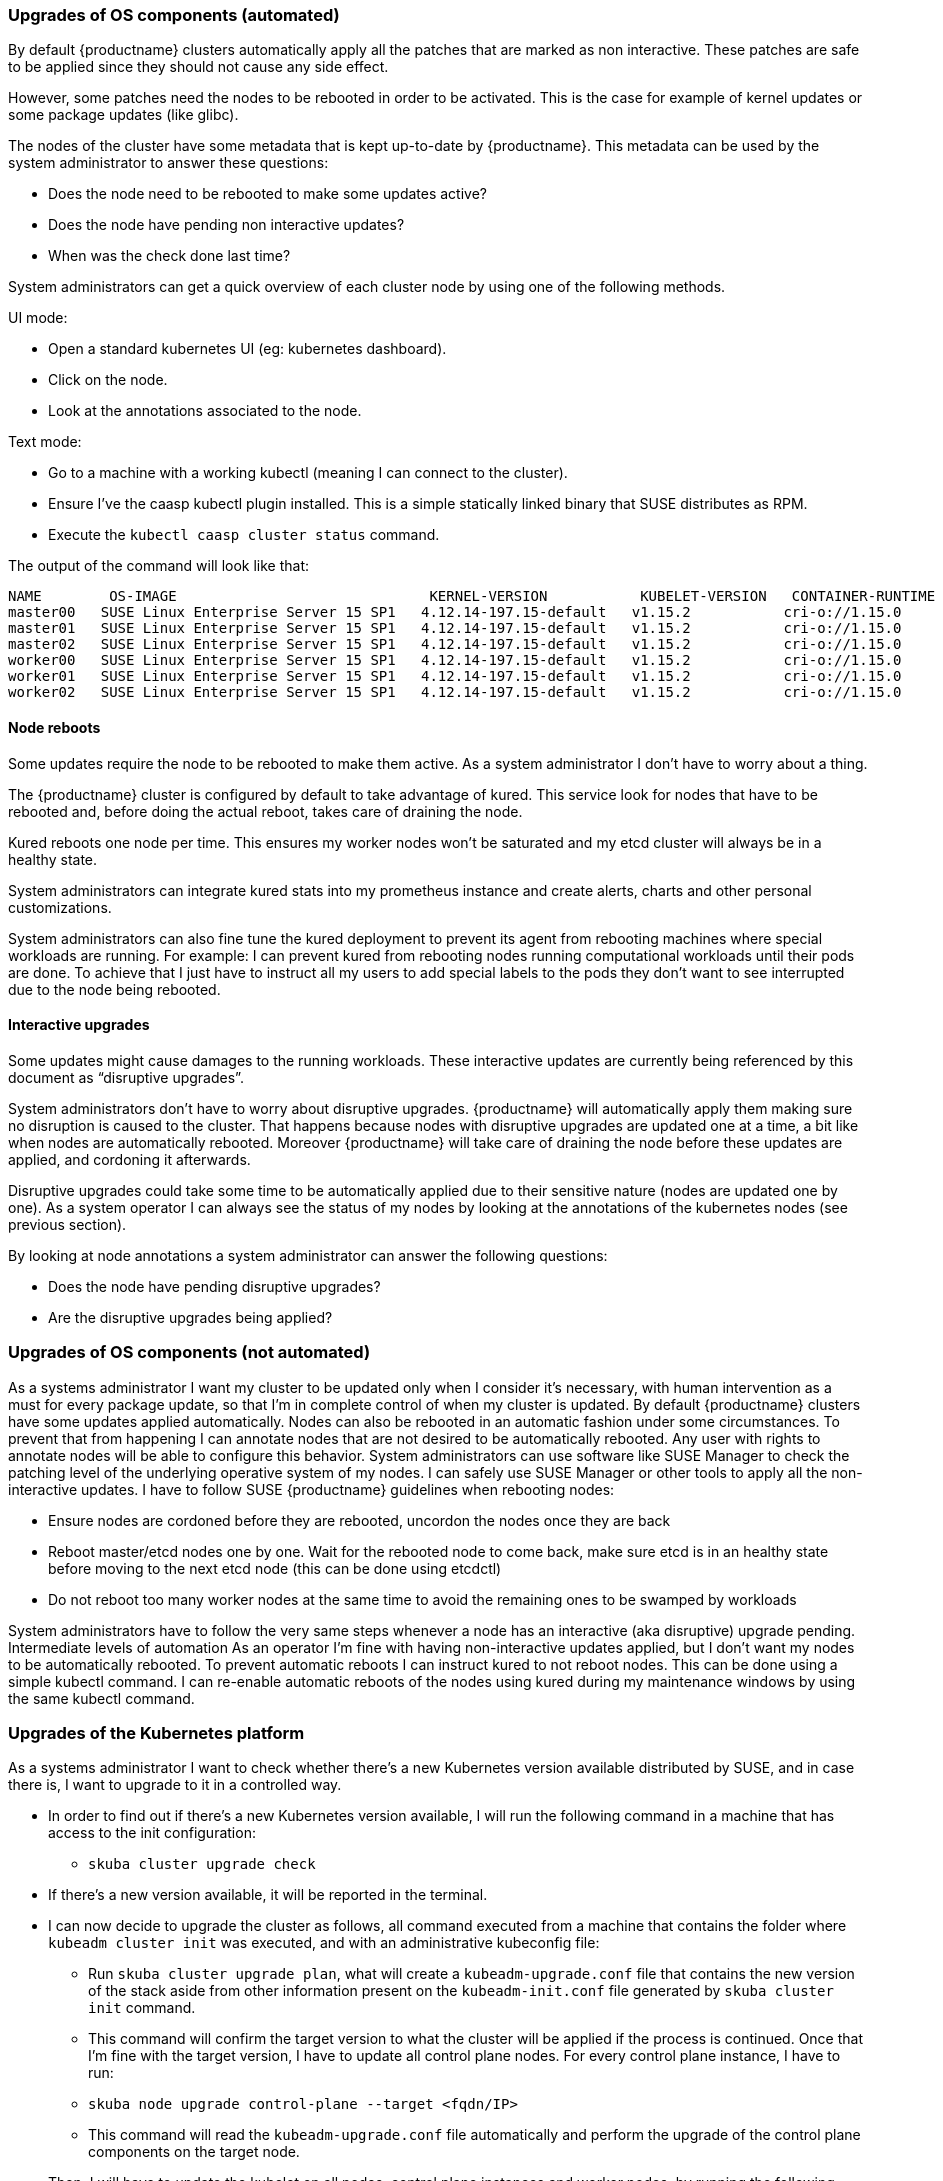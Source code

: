 === Upgrades of OS components (automated)

By default {productname} clusters automatically apply all the patches that are marked as non
interactive. These patches are safe to be applied since they should not cause any side effect.

However, some patches need the nodes to be rebooted in order to be activated. This is the
case for example of kernel updates or some package updates (like glibc).

The nodes of the cluster have some metadata that is kept up-to-date by {productname}.
This metadata can be used by the system administrator to answer these questions:

* Does the node need to be rebooted to make some updates active?
* Does the node have pending non interactive updates?
* When was the check done last time?

System administrators can get a quick overview of each cluster node by using one of the
following methods.

UI mode:

* Open a standard kubernetes UI (eg: ​kubernetes dashboard​).
* Click on the node.
* Look at the annotations associated to the node.

Text mode:

* Go to a machine with a working kubectl (meaning I can connect to the cluster).
* Ensure I’ve the caasp kubectl plugin installed. This is a simple statically linked binary
that SUSE distributes as RPM.
* Execute the `kubectl caasp cluster status` command.

The output of the command will look like that:

[source,bash]
----
NAME        OS-IMAGE                              KERNEL-VERSION           KUBELET-VERSION   CONTAINER-RUNTIME   HAS-UPDATES   HAS-DISRUPTIVE-UPDATES
master00   SUSE Linux Enterprise Server 15 SP1   4.12.14-197.15-default   v1.15.2           cri-o://1.15.0      no            no
master01   SUSE Linux Enterprise Server 15 SP1   4.12.14-197.15-default   v1.15.2           cri-o://1.15.0      no            no
master02   SUSE Linux Enterprise Server 15 SP1   4.12.14-197.15-default   v1.15.2           cri-o://1.15.0      no            no
worker00   SUSE Linux Enterprise Server 15 SP1   4.12.14-197.15-default   v1.15.2           cri-o://1.15.0      no            no
worker01   SUSE Linux Enterprise Server 15 SP1   4.12.14-197.15-default   v1.15.2           cri-o://1.15.0      no            no
worker02   SUSE Linux Enterprise Server 15 SP1   4.12.14-197.15-default   v1.15.2           cri-o://1.15.0      no            no
----

==== Node reboots

Some updates require the node to be rebooted to make them active. As a system administrator
I don’t have to worry about a thing.

The {productname} cluster is configured by default to take advantage of ​kured​. This service look for
nodes that have to be rebooted and, before doing the actual reboot, takes care of draining the
node.

Kured reboots one node per time. This ensures my worker nodes won’t be saturated and my
etcd cluster will always be in a healthy state.

System administrators can integrate kured stats into my prometheus instance and create alerts,
charts and other personal customizations.

System administrators can also fine tune the kured deployment to prevent its agent from
rebooting machines where special workloads are running. For example: I can prevent kured
from rebooting nodes running computational workloads until their pods are done. To achieve
that I just have to instruct all my users to add special labels to the pods they don’t want to see
interrupted due to the node being rebooted.

==== Interactive upgrades

Some updates might cause damages to the running workloads. These interactive updates are
currently being referenced by this document as “disruptive upgrades”.

System administrators don’t have to worry about disruptive upgrades. {productname} will
automatically apply them making sure no disruption is caused to the cluster.
That happens because nodes with disruptive upgrades are updated one at a time, a bit like
when nodes are automatically rebooted. Moreover {productname} will take care of draining the
node before these updates are applied, and cordoning it afterwards.

Disruptive upgrades could take some time to be automatically applied due to their sensitive
nature (nodes are updated one by one). As a system operator I can always see the status of my
nodes by looking at the annotations of the kubernetes nodes (see previous section).

By looking at node annotations a system administrator can answer the following questions:

* Does the node have pending disruptive upgrades?
* Are the disruptive upgrades being applied?

=== Upgrades of OS components (not automated)

As a systems administrator I want my cluster to be updated only when I consider it’s necessary,
with human intervention as a must for every package update, so that I’m in complete control of
when my cluster is updated.
By default {productname} clusters have some updates applied automatically. Nodes can also be
rebooted in an automatic fashion under some circumstances.
To prevent that from happening I can annotate nodes that are not desired to be automatically
rebooted. Any user with rights to annotate nodes will be able to configure this behavior.
System administrators can use software like SUSE Manager to check the patching level of
the underlying operative system of my nodes.
I can safely use SUSE Manager or other tools to apply all the non-interactive updates.
I have to follow SUSE {productname} guidelines when rebooting nodes:

* Ensure nodes are cordoned before they are rebooted, uncordon the nodes once they
are back
* Reboot master/etcd nodes one by one. Wait for the rebooted node to come back, make
sure etcd is in an healthy state before moving to the next etcd node (this can be done
using etcdctl)
* Do not reboot too many worker nodes at the same time to avoid the remaining ones to
be swamped by workloads

System administrators have to follow the very same steps whenever a node has an
interactive (aka disruptive) upgrade pending.
Intermediate levels of automation
As an operator I’m fine with having non-interactive updates applied, but I don’t want my nodes
to be automatically rebooted.
To prevent automatic reboots I can instruct kured to not reboot nodes. This can be done using a
simple kubectl command.
I can re-enable automatic reboots of the nodes using kured during my maintenance windows by
using the same kubectl command.

=== Upgrades of the Kubernetes platform
As a systems administrator I want to check whether there’s a new Kubernetes version available
distributed by SUSE, and in case there is, I want to upgrade to it in a controlled way.

* In order to find out if there’s a new Kubernetes version available, I will run the following
command in a machine that has access to the init configuration:
** `skuba cluster upgrade check`
* If there’s a new version available, it will be reported in the terminal.
* I can now decide to upgrade the cluster as follows, all command executed from a
machine that contains the folder where `kubeadm cluster init` was executed, and with an
administrative kubeconfig file:
** Run `skuba cluster upgrade plan`, what will create a `kubeadm-upgrade.conf`
file that contains the new version of the stack aside from other information
present on the `kubeadm-init.conf` file generated by `skuba cluster init`
command.
** This command will confirm the target version to what the cluster will be applied if
the process is continued.
Once that I’m fine with the target version, I have to update all control plane nodes. For
every control plane instance, I have to run:
** `skuba node upgrade control-plane --target <fqdn/IP>`
**  This command will read the `kubeadm-upgrade.conf` file automatically and
perform the upgrade of the control plane components on the target node.
* Then, I will have to update the kubelet on all nodes, control plane instances and worker
nodes, by running the following command:
** `skuba node upgrade kubelet --target <fqdn/IP>`
** This command will read the `kubeadm-upgrade.conf` file automatically and
perform the upgrade of the kubelet on the target node.
